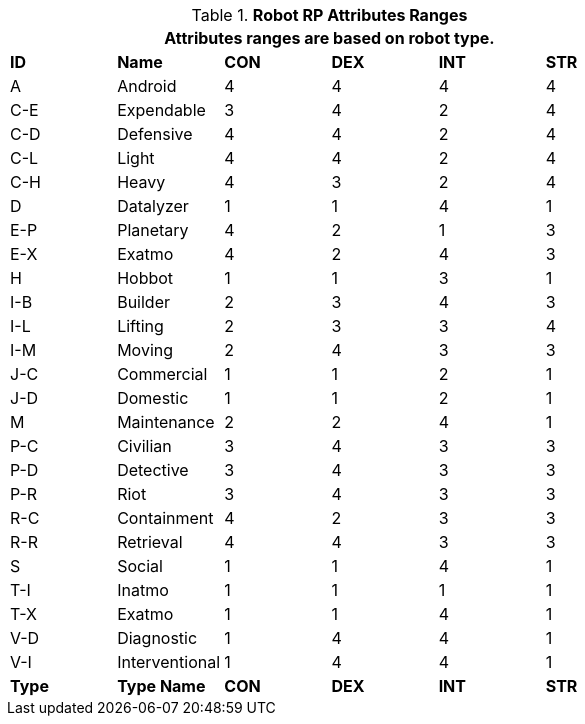 // Table 11.3.3 Robot RP Attributes
.*Robot RP Attributes Ranges*
[width="75%",cols="6*^",frame="all", stripes="even"]
|===
6+<|Attributes ranges are based on robot type. 

s|ID
s|Name
s|CON
s|DEX
s|INT
s|STR

|A
|Android
|4
|4
|4
|4

|C-E
|Expendable
|3
|4
|2
|4

|C-D
|Defensive
|4
|4
|2
|4

|C-L
|Light
|4
|4
|2
|4

|C-H
|Heavy
|4
|3
|2
|4


|D
|Datalyzer
|1
|1
|4
|1

|E-P
|Planetary
|4
|2
|1
|3

|E-X
|Exatmo
|4
|2
|4
|3


|H
|Hobbot
|1
|1
|3
|1


|I-B
|Builder
|2
|3
|4
|3



|I-L
|Lifting
|2
|3
|3
|4


|I-M
|Moving
|2
|4
|3
|3


|J-C
|Commercial
|1
|1
|2
|1


|J-D
|Domestic
|1
|1
|2
|1


|M
|Maintenance
|2
|2
|4
|1


|P-C
|Civilian
|3
|4
|3
|3

|P-D
|Detective
|3
|4
|3
|3


|P-R
|Riot
|3
|4
|3
|3

|R-C
|Containment
|4
|2
|3
|3

|R-R
|Retrieval
|4
|4
|3
|3

|S
|Social
|1
|1
|4
|1

|T-I
|Inatmo
|1
|1
|1
|1

|T-X
|Exatmo
|1
|1
|4
|1

|V-D
|Diagnostic
|1
|4
|4
|1

|V-I
|Interventional
|1
|4
|4
|1

s|Type
s|Type Name
s|CON
s|DEX
s|INT
s|STR
|===

